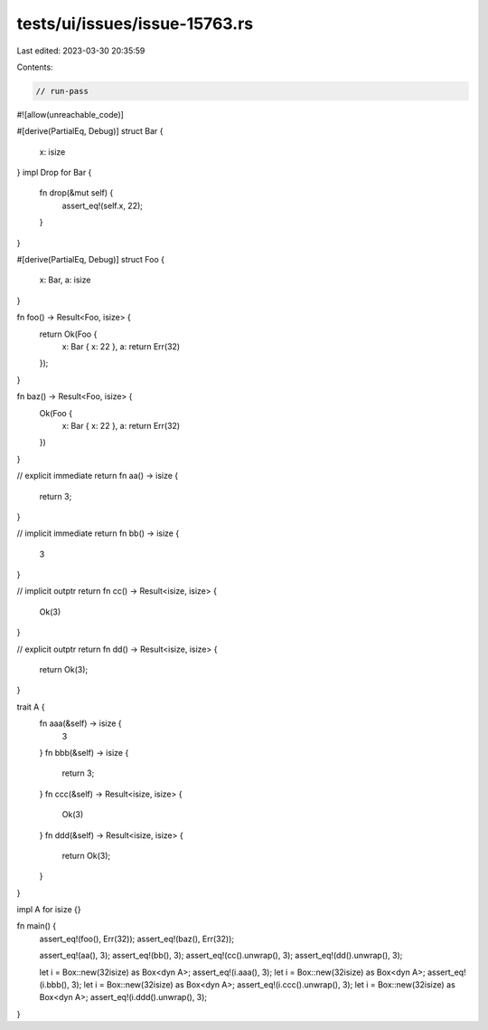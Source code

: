 tests/ui/issues/issue-15763.rs
==============================

Last edited: 2023-03-30 20:35:59

Contents:

.. code-block:: rs

    // run-pass
#![allow(unreachable_code)]

#[derive(PartialEq, Debug)]
struct Bar {
    x: isize
}
impl Drop for Bar {
    fn drop(&mut self) {
        assert_eq!(self.x, 22);
    }
}

#[derive(PartialEq, Debug)]
struct Foo {
    x: Bar,
    a: isize
}

fn foo() -> Result<Foo, isize> {
    return Ok(Foo {
        x: Bar { x: 22 },
        a: return Err(32)
    });
}

fn baz() -> Result<Foo, isize> {
    Ok(Foo {
        x: Bar { x: 22 },
        a: return Err(32)
    })
}

// explicit immediate return
fn aa() -> isize {
    return 3;
}

// implicit immediate return
fn bb() -> isize {
    3
}

// implicit outptr return
fn cc() -> Result<isize, isize> {
    Ok(3)
}

// explicit outptr return
fn dd() -> Result<isize, isize> {
    return Ok(3);
}

trait A {
    fn aaa(&self) -> isize {
        3
    }
    fn bbb(&self) -> isize {
        return 3;
    }
    fn ccc(&self) -> Result<isize, isize> {
        Ok(3)
    }
    fn ddd(&self) -> Result<isize, isize> {
        return Ok(3);
    }
}

impl A for isize {}

fn main() {
    assert_eq!(foo(), Err(32));
    assert_eq!(baz(), Err(32));

    assert_eq!(aa(), 3);
    assert_eq!(bb(), 3);
    assert_eq!(cc().unwrap(), 3);
    assert_eq!(dd().unwrap(), 3);

    let i = Box::new(32isize) as Box<dyn A>;
    assert_eq!(i.aaa(), 3);
    let i = Box::new(32isize) as Box<dyn A>;
    assert_eq!(i.bbb(), 3);
    let i = Box::new(32isize) as Box<dyn A>;
    assert_eq!(i.ccc().unwrap(), 3);
    let i = Box::new(32isize) as Box<dyn A>;
    assert_eq!(i.ddd().unwrap(), 3);
}


